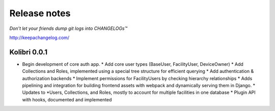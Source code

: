 .. :changelog:

=============
Release notes
=============

*Don’t let your friends dump git logs into CHANGELOGs™*

http://keepachangelog.com/

Kolibri 0.0.1
+++++++++++++

* Begin development of core auth app.
  * Add core user types (BaseUser, FacilityUser, DeviceOwner)
  * Add Collections and Roles, implemented using a special tree structure for efficient querying
  * Add authentication & authorization backends
  * Implement permissions for FacilityUsers by checking hierarchy relationships
  * Adds pipelining and integration for building frontend assets with webpack and dynamically serving them in Django.
  * Updates to *Users, Collections, and Roles, mostly to account for multiple facilities in one database
  * Plugin API with hooks, documented and implemented
